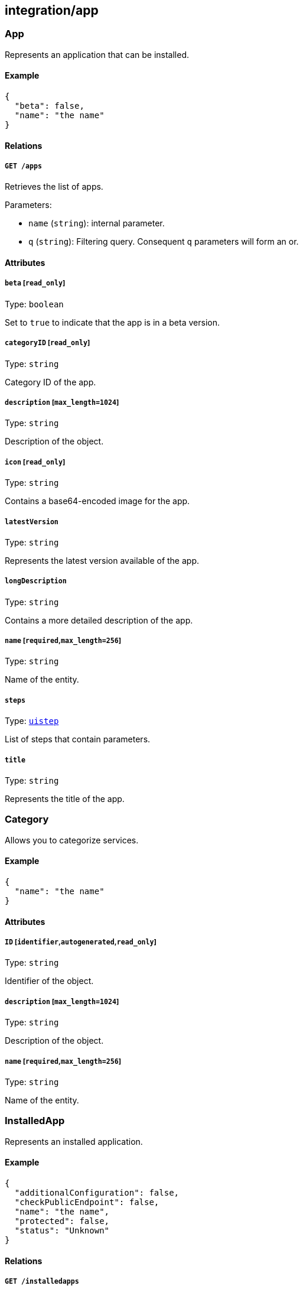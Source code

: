 == integration/app

=== App

Represents an application that can be installed.

==== Example

[source,json]
----
{
  "beta": false,
  "name": "the name"
}
----

==== Relations

===== `GET /apps`

Retrieves the list of apps.

Parameters:

* `name` (`string`): internal parameter.
* `q` (`string`): Filtering query. Consequent `q` parameters will form
an or.

==== Attributes

===== `beta` [`read_only`]

Type: `boolean`

Set to `true` to indicate that the app is in a beta version.

===== `categoryID` [`read_only`]

Type: `string`

Category ID of the app.

===== `description` [`max_length=1024`]

Type: `string`

Description of the object.

===== `icon` [`read_only`]

Type: `string`

Contains a base64-encoded image for the app.

===== `latestVersion`

Type: `string`

Represents the latest version available of the app.

===== `longDescription`

Type: `string`

Contains a more detailed description of the app.

===== `name` [`required`,`max_length=256`]

Type: `string`

Name of the entity.

===== `steps`

Type: link:#uistep[`uistep`]

List of steps that contain parameters.

===== `title`

Type: `string`

Represents the title of the app.

=== Category

Allows you to categorize services.

==== Example

[source,json]
----
{
  "name": "the name"
}
----

==== Attributes

===== `ID` [`identifier`,`autogenerated`,`read_only`]

Type: `string`

Identifier of the object.

===== `description` [`max_length=1024`]

Type: `string`

Description of the object.

===== `name` [`required`,`max_length=256`]

Type: `string`

Name of the entity.

=== InstalledApp

Represents an installed application.

==== Example

[source,json]
----
{
  "additionalConfiguration": false,
  "checkPublicEndpoint": false,
  "name": "the name",
  "protected": false,
  "status": "Unknown"
}
----

==== Relations

===== `GET /installedapps`

Retrieves the list of installed apps.

Parameters:

* `tag` (`string`): List of tags to filter on. This parameter is
deprecated.
* `q` (`string`): Filtering query. Consequent `q` parameters will form
an or.

===== `POST /installedapps`

Installs a new app.

===== `DELETE /installedapps/:id`

Deletes the application with the given ID.

Parameters:

* `q` (`string`): Filtering query. Consequent `q` parameters will form
an or.

===== `GET /installedapps/:id`

Retrieves the application with the given ID.

===== `PUT /installedapps/:id`

Updates the application with the given ID.

===== `GET /installedapps/:id/logs`

Returns the logs for an application.

==== Attributes

===== `ID` [`identifier`,`autogenerated`,`read_only`]

Type: `string`

Identifier of the object.

===== `additionalConfiguration`

Type: `boolean`

Additional configuration of the app is needed by the app itself.

===== `annotations`

Type: `map[string][]string`

Stores additional information about an entity.

===== `associatedTags`

Type: `[]string`

List of tags attached to an entity.

===== `categoryID` [`read_only`]

Type: `string`

The category ID of the application.

===== `checkPublicEndpoint`

Type: `boolean`

If true, will look for the public endpoints and store them as
annotations in the installed app.

===== `createTime` [`autogenerated`,`read_only`]

Type: `time`

Creation date of the object.

===== `currentVersion`

Type: `string`

Version of the installed application.

===== `externalWindowButton`

Type: `map[string]string`

Adds a button in the UI.

===== `name` [`required`,`max_length=256`]

Type: `string`

Name of the entity.

===== `namespace` [`autogenerated`,`read_only`]

Type: `string`

Namespace tag attached to an entity.

===== `normalizedTags` [`autogenerated`,`read_only`]

Type: `[]string`

Contains the list of normalized tags of the entities.

===== `parameters`

Type: `map[string]interface{}`

Contains the computed parameters to start the application.

===== `protected`

Type: `boolean`

Defines if the object is protected.

===== `status` [`read_only`]

Type:
`enum(Unknown | Deploying | Initializing | Running | Undeploying | Error)`

Status of the application.

Default value:

[source,json]
----
"Unknown"
----

===== `statusMessage` [`read_only`]

Type: `string`

Reason for the status of the application.

===== `updateTime` [`autogenerated`,`read_only`]

Type: `time`

Last update date of the object.

=== Log

Retrieves the logs of a deployed application.

==== Relations

===== `GET /installedapps/:id/logs`

Returns the logs for an application.

==== Attributes

===== `data` [`autogenerated`,`read_only`]

Type: `map[string]string`

Contains all log data.
